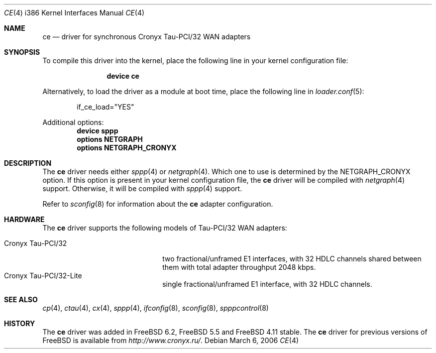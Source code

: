 .\" Copyright (c) 2006 Roman Kurakin <rik@FreeBSD.org>
.\" All rights reserved.
.\"
.\" Redistribution and use in source and binary forms, with or without
.\" modification, are permitted provided that the following conditions
.\" are met:
.\" 1. Redistributions of source code must retain the above copyright
.\"    notice, this list of conditions and the following disclaimer.
.\" 2. Redistributions in binary form must reproduce the above copyright
.\"    notice, this list of conditions and the following disclaimer in the
.\"    documentation and/or other materials provided with the distribution.
.\" 
.\" THIS SOFTWARE IS PROVIDED BY AUTHOR AND CONTRIBUTORS ``AS IS'' AND
.\" ANY EXPRESS OR IMPLIED WARRANTIES, INCLUDING, BUT NOT LIMITED TO, THE
.\" IMPLIED WARRANTIES OF MERCHANTABILITY AND FITNESS FOR A PARTICULAR PURPOSE
.\" ARE DISCLAIMED.  IN NO EVENT SHALL AUTHOR OR CONTRIBUTORS BE LIABLE
.\" FOR ANY DIRECT, INDIRECT, INCIDENTAL, SPECIAL, EXEMPLARY, OR CONSEQUENTIAL
.\" DAMAGES (INCLUDING, BUT NOT LIMITED TO, PROCUREMENT OF SUBSTITUTE GOODS
.\" OR SERVICES; LOSS OF USE, DATA, OR PROFITS; OR BUSINESS INTERRUPTION)
.\" HOWEVER CAUSED AND ON ANY THEORY OF LIABILITY, WHETHER IN CONTRACT, STRICT
.\" LIABILITY, OR TORT (INCLUDING NEGLIGENCE OR OTHERWISE) ARISING IN ANY WAY
.\" OUT OF THE USE OF THIS SOFTWARE, EVEN IF ADVISED OF THE POSSIBILITY OF
.\" SUCH DAMAGE.
.\"
.\" $FreeBSD: src/share/man/man4/man4.i386/ce.4,v 1.2.6.1.8.1 2008/10/02 02:57:24 kensmith Exp $
.\"
.Dd March 6, 2006
.Dt CE 4 i386
.Os
.Sh NAME
.Nm ce
.Nd "driver for synchronous Cronyx Tau-PCI/32 WAN adapters"
.Sh SYNOPSIS
To compile this driver into the kernel,
place the following line in your
kernel configuration file:
.Bd -ragged -offset indent
.Cd "device ce"
.Ed
.Pp
Alternatively, to load the driver as a
module at boot time, place the following line in
.Xr loader.conf 5 :
.Bd -literal -offset indent
if_ce_load="YES"
.Ed
.Pp
Additional options:
.Cd "device sppp"
.Cd "options NETGRAPH"
.Cd "options NETGRAPH_CRONYX"
.Sh DESCRIPTION
The
.Nm
driver needs either
.Xr sppp 4
or
.Xr netgraph 4 .
Which one to use is determined by the
.Dv NETGRAPH_CRONYX
option.
If this option is present in your kernel configuration file, the
.Nm
driver will be compiled with
.Xr netgraph 4
support.
Otherwise, it will be compiled with
.Xr sppp 4
support.
.Pp
Refer to
.Xr sconfig 8
for information about the
.Nm
adapter configuration.
.Sh HARDWARE
The
.Nm
driver supports the following models of Tau-PCI/32 WAN adapters:
.Pp
.Bl -tag -width 20n -compact
.It Cronyx Tau-PCI/32
two fractional/unframed E1 interfaces,
with 32 HDLC channels shared between them with total adapter throughput
2048 kbps.
.It Cronyx Tau-PCI/32-Lite
single fractional/unframed E1 interface,
with 32 HDLC channels.
.El
.Sh SEE ALSO
.Xr cp 4 ,
.Xr ctau 4 ,
.Xr cx 4 ,
.Xr sppp 4 ,
.Xr ifconfig 8 ,
.Xr sconfig 8 ,
.Xr spppcontrol 8
.Sh HISTORY
The
.Nm
driver was added in
.Fx 6.2 ,
.Fx 5.5
and
.Fx 4.11
stable.
The
.Nm
driver for previous versions of
.Fx
is available from
.Pa http://www.cronyx.ru/ .

